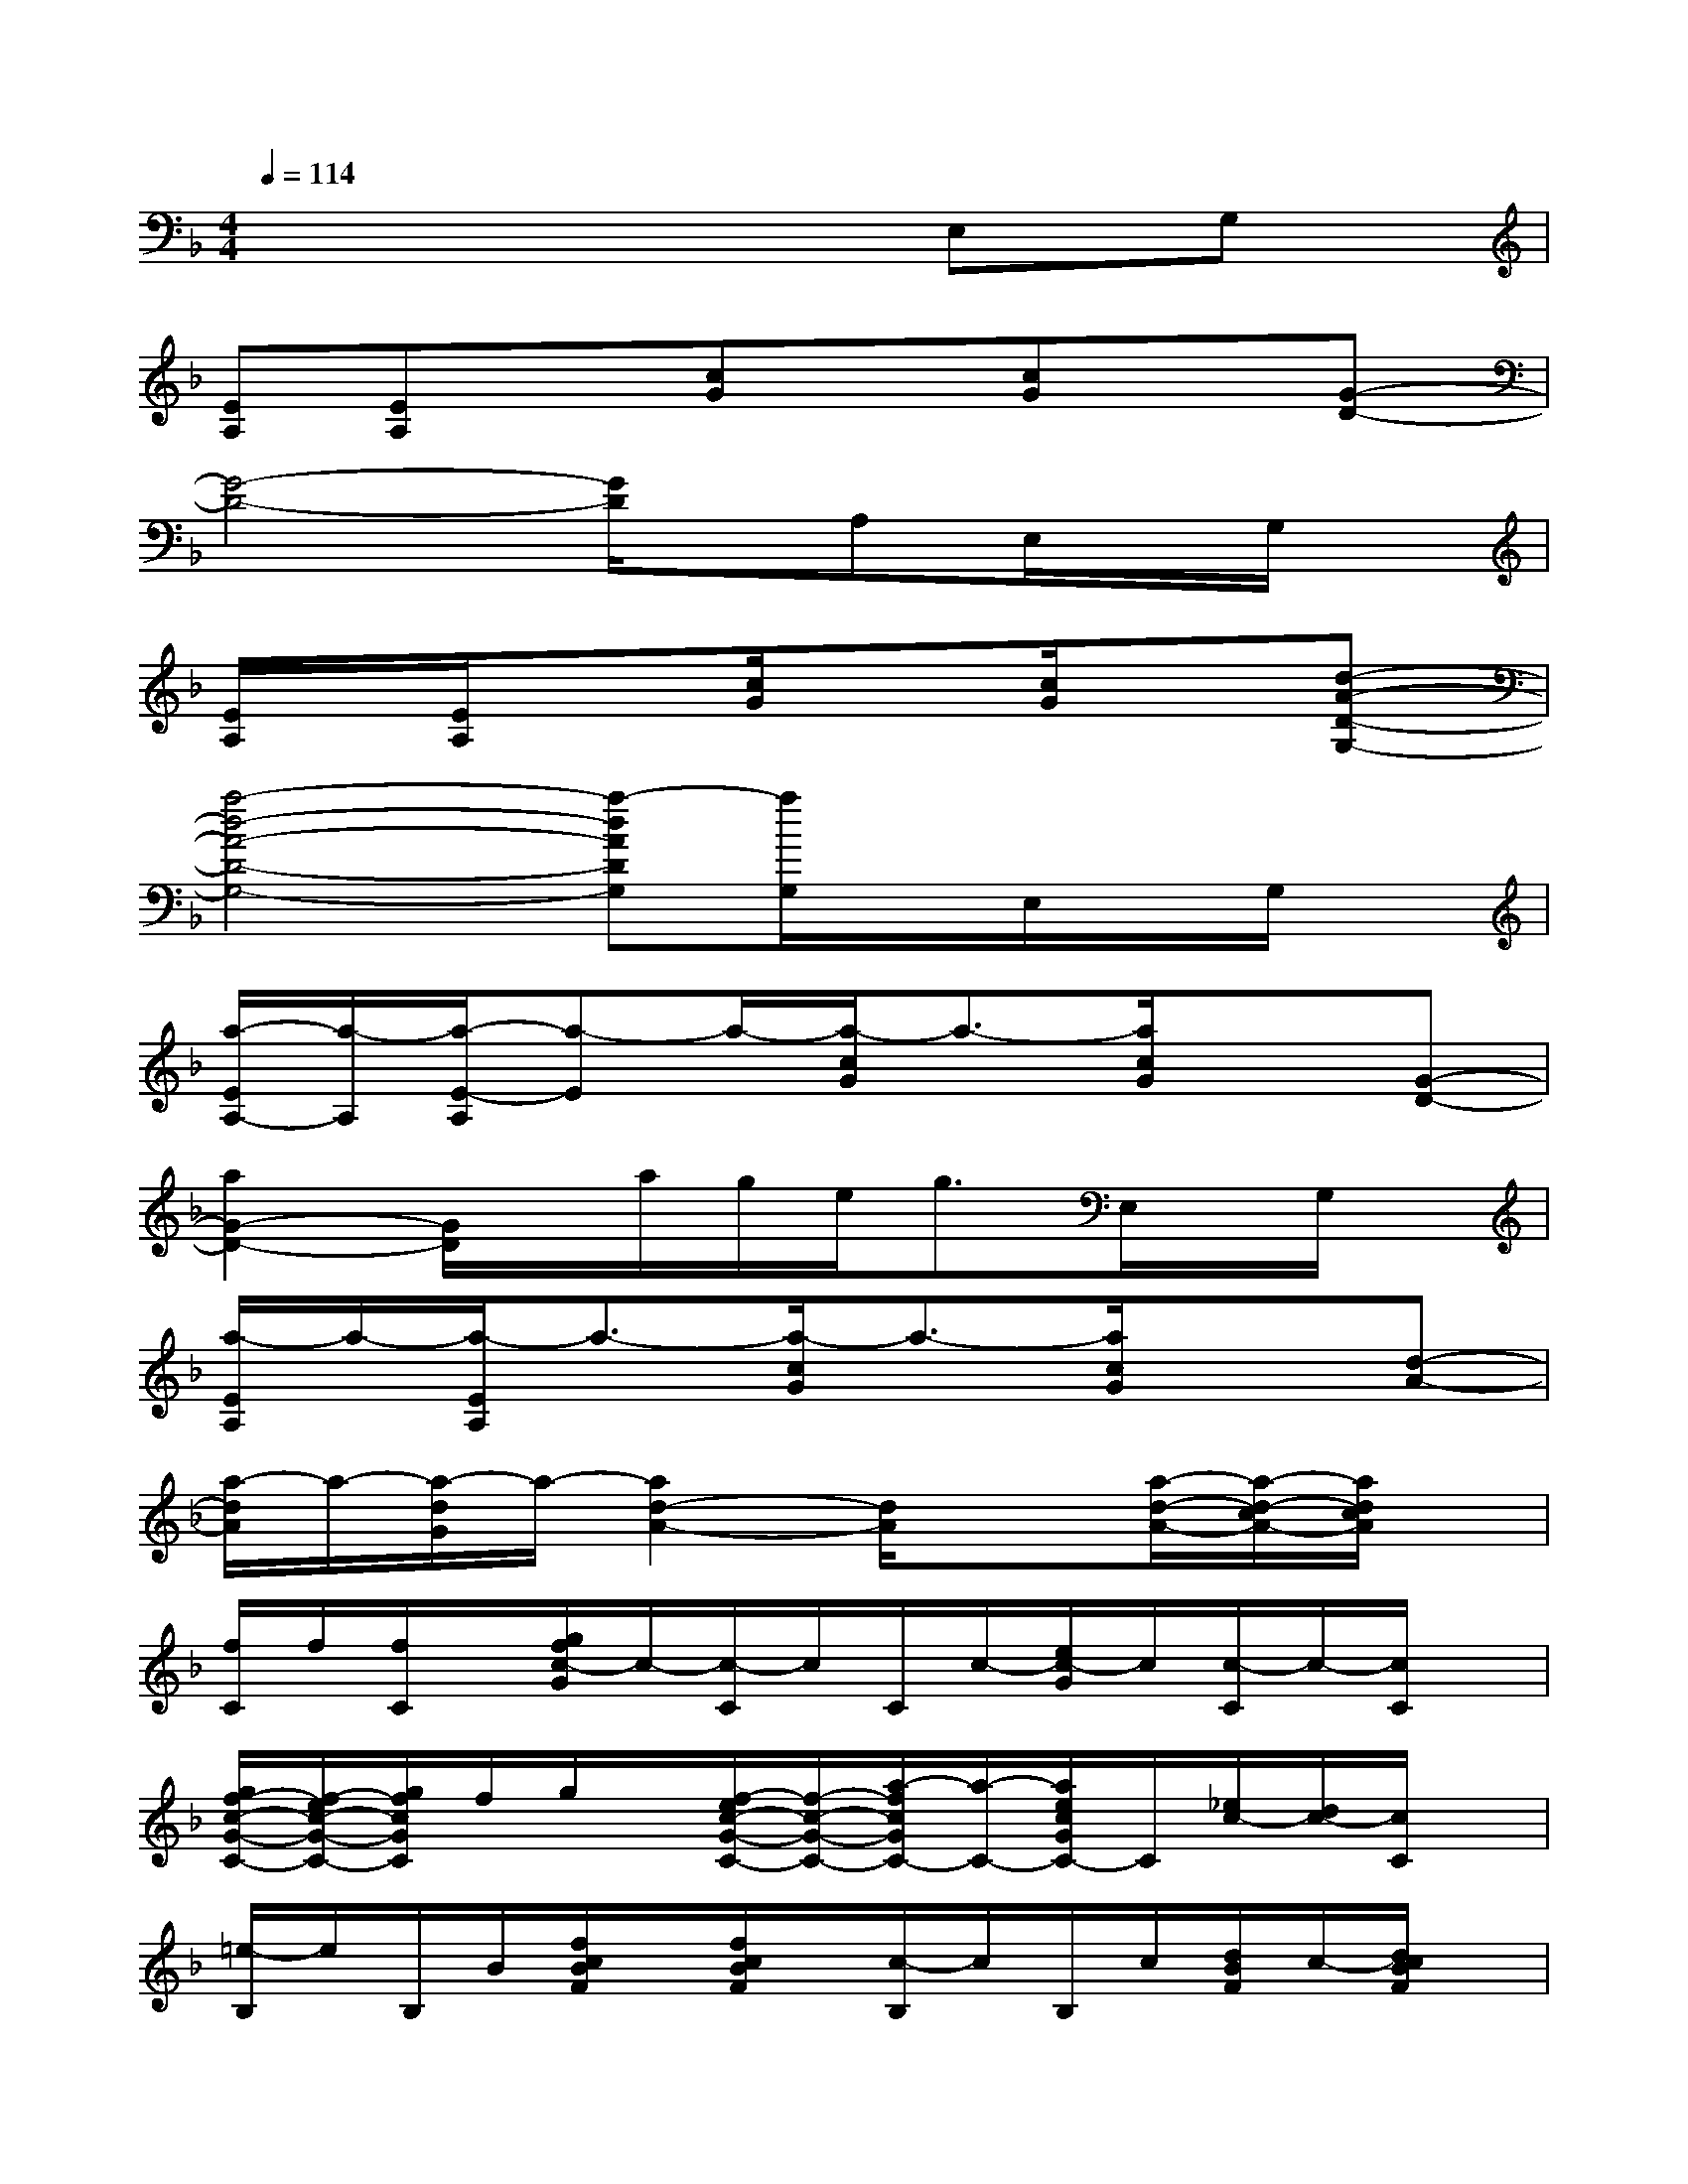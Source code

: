 X:1
T:
M:4/4
L:1/8
Q:1/4=114
K:F%1flats
V:1
x6E,G,|
[EA,][EA,]x[cG]x[cG]x[G-D-]|
[G4-D4-][G/2D/2]x/2A,E,/2x/2G,/2x/2|
[E/2A,/2]x/2[E/2A,/2]x3/2[c/2G/2]x3/2[c/2G/2]x3/2[d-A-D-G,-]|
[a4-d4-A4-D4-G,4-][a-dADG,][a/2G,/2]x/2E,/2x/2G,/2x/2|
[a/2-E/2A,/2-][a/2-A,/2][a/2-E/2-A,/2][a-E]a/2-[a/2-c/2G/2]a3/2-[a/2c/2G/2]x3/2[G-D-]|
[a2G2-D2-][G/2D/2]x/2a/2g/2e<gE,/2x/2G,/2x/2|
[a/2-E/2A,/2]a/2-[a/2-E/2A,/2]a3/2-[a/2-c/2G/2]a3/2-[a/2c/2G/2]x3/2[d-A-]|
[a/2-d/2A/2]a/2-[a/2-d/2G/2]a/2-[a2d2-A2-][d/2A/2]x3/2[a/2-d/2-A/2-][a/2-d/2-c/2A/2-][a/2d/2c/2A/2]x/2|
[f/2C/2]f/2[f/2C/2]x/2[g/2f/2c/2-G/2]c/2-[c/2-C/2]c/2C/2c/2-[e/2c/2-G/2]c/2[c/2-C/2]c/2-[c/2C/2]x/2|
[g/2f/2-c/2-G/2-C/2-][f/2-e/2c/2-G/2-C/2-][g/2f/2c/2G/2C/2]f/2g/2x/2[f/2-e/2c/2-G/2-C/2-][f/2-c/2-G/2-C/2-][a/2-f/2c/2G/2C/2-][a/2-C/2-][a/2e/2c/2G/2C/2-]C/2[_e/2c/2-][d/2c/2-][c/2C/2]x/2|
[=e/2-B,/2]e/2B,/2B/2[f/2c/2B/2F/2]x/2[f/2c/2B/2F/2]x/2[c/2-B,/2]c/2B,/2c/2[d/2B/2F/2]c/2-[d/2c/2B/2F/2]x/2|
[c/2B,/2]c/2[B/2B,/2]x/2[d/2B/2F/2]x/2B,/2x/2[d/2F/2-B,/2-][F/2-B,/2-][c/2F/2B,/2]x/2F/2x/2[d/2c/2]B/2|
[g/2C/2-][_g/2C/2-][f/2-c/2=G/2C/2-][f/2-C/2-][f/2c/2G/2C/2-][g/2C/2-]C/2-[e/2C/2-]C/2c/2-[e/2c/2G/2]x/2[c/2A/2C/2]x/2[c/2G/2-C/2][B/2G/2-]|
[g/2f/2-c/2-G/2-C/2-][f/2-c/2-G/2-C/2-][g/2f/2c/2G/2-C/2]G/2-[g/2G/2-]G/2-[f/2-c/2-G/2-C/2-][f/2-e/2c/2-G/2-C/2-][g/2f/2c/2G/2C/2-][f/2C/2-][e/2c/2G/2F/2C/2]x/2[g/2c/2-F/2]c/2-[c/2E/2C/2]B/2|
[f3/2d3/2B3/2F3/2B,3/2]x/2[d/2B/2F/2B,/2]x/2[d/2-c/2A/2-F/2-][d/2-c/2A/2-F/2-][d/2-A/2-F/2-][d/2c/2A/2F/2-]F/2B/2-[d3/2B3/2-F3/2B,3/2]B/2-